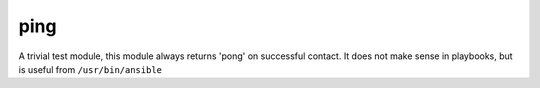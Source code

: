 .. _ping:

ping
``````````````````````````````


A trivial test module, this module always returns 'pong' on successful contact. It does not make sense in playbooks, but is useful from ``/usr/bin/ansible`` 


.. raw:: html

    <p>Test 'webservers' status</p>    <p><pre>
    ansible webservers -m ping
    </pre></p>
    <br/>

